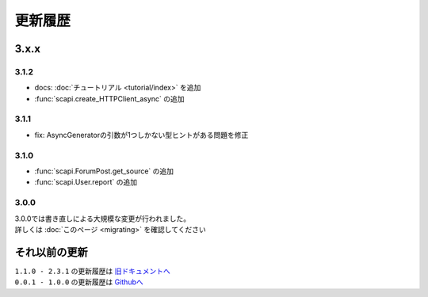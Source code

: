 更新履歴
========

3.x.x
-----

3.1.2
^^^^^

- docs: :doc:`チュートリアル <tutorial/index>` を追加
- :func:`scapi.create_HTTPClient_async` の追加

3.1.1
^^^^^
- fix: AsyncGeneratorの引数が1つしかない型ヒントがある問題を修正

3.1.0
^^^^^
- :func:`scapi.ForumPost.get_source` の追加
- :func:`scapi.User.report` の追加

3.0.0
^^^^^
| 3.0.0では書き直しによる大規模な変更が行われました。
| 詳しくは :doc:`このページ <migrating>` を確認してください

それ以前の更新
--------------
| ``1.1.0 - 2.3.1`` の更新履歴は `旧ドキュメントへ <https://kakeruzoku.github.io/scapi/ja/update>`_
| ``0.0.1 - 1.0.0`` の更新履歴は `Githubへ <https://github.com/kakeruzoku/scapi/blob/v2/changelog.md>`_